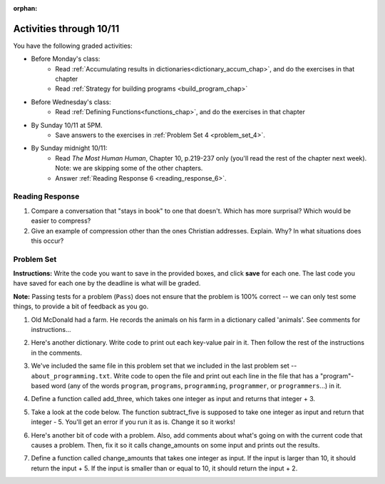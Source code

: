 :orphan:

..  Copyright (C) Paul Resnick.  Permission is granted to copy, distribute
    and/or modify this document under the terms of the GNU Free Documentation
    License, Version 1.3 or any later version published by the Free Software
    Foundation; with Invariant Sections being Forward, Prefaces, and
    Contributor List, no Front-Cover Texts, and no Back-Cover Texts.  A copy of
    the license is included in the section entitled "GNU Free Documentation
    License".

.. highlight:: python
    :linenothreshold: 500


Activities through 10/11
========================


You have the following graded activities:


* Before Monday's class:
    * Read :ref:`Accumulating results in dictionaries<dictionary_accum_chap>`, and do the exercises in that chapter
    * Read :ref:`Strategy for building programs <build_program_chap>`

.. usageassignment:: prep_8
    :chapters: DictionaryAccumulation
    :subchapters: BuildingAProgram/TheStrategy.rst
    :assignment_name: Prep 8
    :deadline: 2015-10-05 21:30:00
    :pct_required: 80
    :points: 50

* Before Wednesday's class:
    * Read :ref:`Defining Functions<functions_chap>`, and do the exercises in that chapter

.. usageassignment:: prep_9
    :chapters: Functions
    :assignment_name: Prep 9
    :deadline: 2015-10-07 21:30:00
    :pct_required: 80
    :points: 50

* By Sunday 10/11 at 5PM.
    * Save answers to the exercises in :ref:`Problem Set 4 <problem_set_4>`.

* By Sunday midnight 10/11:
    * Read *The Most Human Human*, Chapter 10, p.219-237 only (you'll read the rest of the chapter next week). Note: we are skipping some of the other chapters.
    * Answer :ref:`Reading Response 6 <reading_response_6>`.


Reading Response
----------------

.. _reading_response_6:

1. Compare a conversation that "stays in book" to one that doesn't. Which has more surprisal? Which would be easier to compress?
2. Give an example of compression other than the ones Christian addresses. Explain. Why? In what situations does this occur?

.. activecode:: rr_6_1

   # Fill in your response in between the triple quotes
   s = """

   """
   print s



.. _problem_set_4:

Problem Set
-----------



.. datafile::  about_programming.txt
   :hide:

   Computer programming (often shortened to programming) is a process that leads from an
   original formulation of a computing problem to executable programs. It involves
   activities such as analysis, understanding, and generically solving such problems
   resulting in an algorithm, verification of requirements of the algorithm including its
   correctness and its resource consumption, implementation (or coding) of the algorithm in
   a target programming language, testing, debugging, and maintaining the source code,
   implementation of the build system and management of derived artefacts such as machine
   code of computer programs. The algorithm is often only represented in human-parseable
   form and reasoned about using logic. Source code is written in one or more programming
   languages (such as C++, C#, Java, Python, Smalltalk, JavaScript, etc.). The purpose of
   programming is to find a sequence of instructions that will automate performing a
   specific task or solve a given problem. The process of programming thus often requires
   expertise in many different subjects, including knowledge of the application domain,
   specialized algorithms and formal logic.
   Within software engineering, programming (the implementation) is regarded as one phase in a software development process. There is an on-going debate on the extent to which
   the writing of programs is an art form, a craft, or an engineering discipline. In
   general, good programming is considered to be the measured application of all three,
   with the goal of producing an efficient and evolvable software solution (the criteria
   for "efficient" and "evolvable" vary considerably). The discipline differs from many
   other technical professions in that programmers, in general, do not need to be licensed
   or pass any standardized (or governmentally regulated) certification tests in order to
   call themselves "programmers" or even "software engineers." Because the discipline
   covers many areas, which may or may not include critical applications, it is debatable
   whether licensing is required for the profession as a whole. In most cases, the
   discipline is self-governed by the entities which require the programming, and sometimes
   very strict environments are defined (e.g. United States Air Force use of AdaCore and
   security clearance). However, representing oneself as a "professional software engineer"
   without a license from an accredited institution is illegal in many parts of the world.

**Instructions:** Write the code you want to save in the provided boxes, and click **save** for each one. The last code you have saved for each one by the deadline is what will be graded.

**Note:** Passing tests for a problem (``Pass``) does not ensure that the problem is 100% correct -- we can only test some things, to provide a bit of feedback as you go.


1. Old McDonald had a farm. He records the animals on his farm in a dictionary called 'animals'. See comments for instructions...

.. activecode:: ps_4_1

   animals = {'cows': 2, 'chickens': 8, 'pigs': 4, 'mice': 72, 'cats': 9,'dogs': 1}

	# Write code to look up the number of chickens
   # Old McDonald recorded and assign it to the 
   # variable num_chickens. 
   # (Do not hard-code values! num_chickens = 8 will not earn points.)

   # Write code to add the key-value pair "yak":3
   # to the dictionary stored in the variable called animals.

   # Write code to increase the value for the key 
   # "dogs" in the animals dictionary we've provided) by 1.

   ====
   
   import test
   try: 
      test.testEqual(num_chickens, animals['chickens'])
   except:
      print "either num_chickens or animal['chickens'] is undefined"

   try:
      test.testEqual(animals['yak'], 3)
   except:
      print "key 'yak' is not set in dictionary num_chickens"
      
   test.testEqual(animals['dogs'], 2)



2. Here's another dictionary. Write code to print out each key-value pair in it. Then follow the rest of the instructions in the comments.

.. activecode:: ps_4_2

   nd = {"autumn":"spring", "well":"spring", "4":"seasons","23":345}
   
   # Use a for looop to print out each key-value pair. 
   # Remember that printing things with a comma, e.g.
   # print "hello", "everyone" 
   # will print out those things on the same 
   # line with a space in between them.
   
   # Your output should look SOMETHING LIKE this 
   # (remember, the pairs could be in any order, 
   # because it's a dictionary):
   # autumn spring
   # 4 seasons
   # 23 345
   # well spring
   
   # Now, write code to increase the 
   # value of key "23" by 5
   
   # Now, write code to print the 
   # value of the key "well".
   
   ====
   
   import test
   print "\n---\n\n"
   try:
      test.testEqual(nd["23"],350)
   except:
      print "nd doesn't exist or doesn't have the key '23'"


3. We've included the same file in this problem set that we included in the last problem set -- ``about_programming.txt``. Write code to open the file and print out each line in the file that has a "program"-based word (any of the words ``program``, ``programs``, ``programming``, ``programmer``, or ``programmers``...) in it.

.. activecode:: ps_4_3
    :available_files: about_programming.txt

  	 # Write your code here!

    ====

    print "\n---\n\n"
    print "There are no tests for this problem"

4. Define a function called add_three, which takes one integer as input and returns that integer + 3.

.. activecode:: ps_4_4

    # Write your code here.
    # (The tests for this problem are going to try to CALL the function that you write!)

    ====

    import test
    try:
      print "testing if add_three(2) equals 5"
      test.testEqual(add_three(2),5)
      print "testing if add_three(33) equals 36"
      test.testEqual(add_three(33),36)
    except:
      print "The function add_three has not been defined yet, OR it hasn't been defined properly"

5. Take a look at the code below. The function subtract_five is supposed to take one integer as input and return that integer - 5. You'll get an error if you run it as is. Change it so it works!

.. activecode:: ps_4_5

   def subtract_five(inp)
   	print inp - 5
	return None

   y = subtract_five(9) - 6

   ====

   print "\n---\n\n"
   import test
   try:
    print "testing if y is -2"
    test.testEqual(y, -2)
   except:
    print "The variable y was deleted or is not defined"

6. Here's another bit of code with a problem. Also, add comments about what's going on with the current code that causes a problem. Then, fix it so it calls change_amounts on some input and prints out the results.

.. activecode:: ps_4_6

    def change_amounts(yp):
	n = yp - 4
	return n * 7

    print yp

    ====

    print "\n---\n\n"
    print "There are no tests for this problem"


7. Define a function called change_amounts that takes one integer as input. If the input is larger than 10, it should return the input + 5. If the input is smaller than or equal to 10, it should return the input + 2.

.. activecode:: ps_4_7

    # We've started you off with the first line...
    def change_amounts(num_here):
       pass # delete this line and put in your own code for the body of the function.

    ====

    print "\n---\n\n"
    import test
    try:
      print "testing if change_amounts(9) equals 11"
      test.testEqual(change_amounts(9),11)
      print "testing if change_amounts(12) equals 17"
      test.testEqual(change_amounts(12),17)
    except:
      print "The function change_amounts has not been defined properly"
